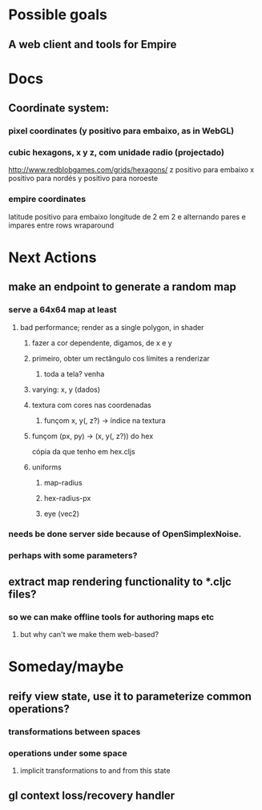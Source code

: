 #+STARTUP: indent

* Possible goals
** A web client and tools for Empire
* Docs
** Coordinate system:
*** pixel coordinates (y positivo para embaixo, as in WebGL)
*** cubic hexagons, x y z, com unidade radio (projectado)
http://www.redblobgames.com/grids/hexagons/
z positivo para embaixo
x positivo para nordés
y positivo para noroeste
*** empire coordinates
latitude positivo para embaixo
longitude de 2 em 2 e alternando pares e impares entre rows
wraparound
* Next Actions
** make an endpoint to generate a random map
*** serve a 64x64 map at least
**** bad performance; render as a single polygon, in shader
***** fazer a cor dependente, digamos, de x e y
***** primeiro, obter um rectângulo cos límites a renderizar
****** toda a tela? venha
***** varying: x, y (dados)
***** textura com cores nas coordenadas
****** funçom x, y(, z?) -> índice na textura
***** funçom (px, py) -> (x, y(, z?)) do hex 
cópia da que tenho em hex.cljs
***** uniforms
****** map-radius
****** hex-radius-px
****** eye (vec2)
*** needs be done server side because of OpenSimplexNoise.
*** perhaps with some parameters?
** extract map rendering functionality to *.cljc files?
*** so we can make offline tools for authoring maps etc
**** but why can't we make them web-based?
* Someday/maybe
** reify view state, use it to parameterize common operations?
*** transformations between spaces
*** operations under some space
**** implicit transformations to and from this state
** gl context loss/recovery handler
